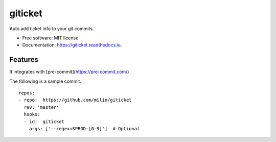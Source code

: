 ========
giticket
========


.. image:: https://img.shields.io/pypi/v/giticket.svg
        :target: https://pypi.python.org/pypi/giticket

.. image:: https://img.shields.io/travis/milin/giticket.svg
        :target: https://travis-ci.org/milin/giticket

.. image:: https://readthedocs.org/projects/giticket/badge/?version=latest
        :target: https://giticket.readthedocs.io/en/latest/?badge=latest
        :alt: Documentation Status




Auto add ticket info to your git commits.


* Free software: MIT license
* Documentation: https://giticket.readthedocs.io.


Features
--------

It integrates with [pre-commit](https://pre-commit.com/)

The following is a sample commit.

::

    repos:
    - repo:  https://github.com/milin/giticket
      rev: 'master'
      hooks:
      - id:  giticket
        args: ['--regex=SPROD-[0-9]']  # Optional 

